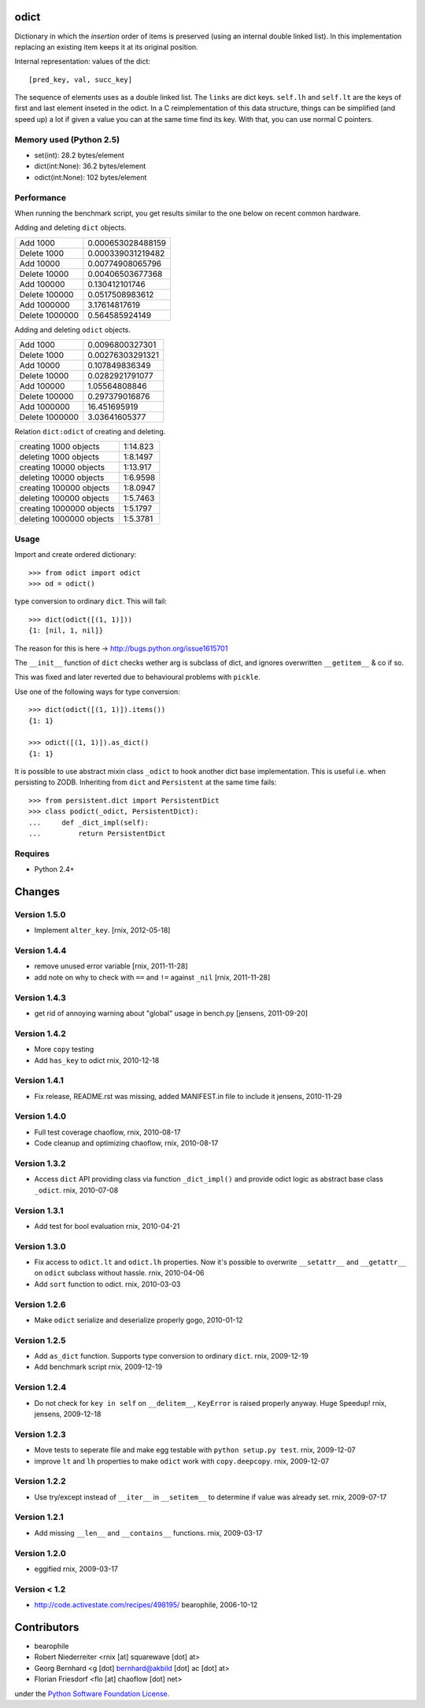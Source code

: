 odict
=====

Dictionary in which the *insertion* order of items is preserved (using an
internal double linked list). In this implementation replacing an existing 
item keeps it at its original position.

Internal representation: values of the dict::

    [pred_key, val, succ_key]

The sequence of elements uses as a double linked list. The ``links`` are dict
keys. ``self.lh`` and ``self.lt`` are the keys of first and last element 
inseted in the odict. In a C reimplementation of this data structure, things 
can be simplified (and speed up) a lot if given a value you can at the same 
time find its key. With that, you can use normal C pointers.

Memory used (Python 2.5)
------------------------

- set(int): 28.2 bytes/element

- dict(int:None): 36.2 bytes/element

- odict(int:None): 102 bytes/element

Performance
-----------

When running the benchmark script, you get results similar to the one below
on recent common hardware.

Adding and deleting ``dict`` objects.

+----------------+-------------------+
| Add 1000       | 0.000653028488159 |
+----------------+-------------------+
| Delete 1000    | 0.000339031219482 |
+----------------+-------------------+
| Add 10000      | 0.00774908065796  |
+----------------+-------------------+
| Delete 10000   | 0.00406503677368  |
+----------------+-------------------+
| Add 100000     | 0.130412101746    |
+----------------+-------------------+
| Delete 100000  | 0.0517508983612   |
+----------------+-------------------+
| Add 1000000    | 3.17614817619     |
+----------------+-------------------+
| Delete 1000000 | 0.564585924149    |
+----------------+-------------------+

Adding and deleting ``odict`` objects.

+----------------+------------------+
| Add 1000       | 0.0096800327301  |
+----------------+------------------+
| Delete 1000    | 0.00276303291321 |
+----------------+------------------+
| Add 10000      | 0.107849836349   |
+----------------+------------------+
| Delete 10000   | 0.0282921791077  |
+----------------+------------------+
| Add 100000     | 1.05564808846    |
+----------------+------------------+
| Delete 100000  | 0.297379016876   |
+----------------+------------------+
| Add 1000000    | 16.451695919     |
+----------------+------------------+
| Delete 1000000 | 3.03641605377    |
+----------------+------------------+

Relation ``dict:odict`` of creating and deleting.


+--------------------------+----------+
| creating 1000 objects    | 1:14.823 |
+--------------------------+----------+
| deleting 1000 objects    | 1:8.1497 |
+--------------------------+----------+
| creating 10000 objects   | 1:13.917 |
+--------------------------+----------+
| deleting 10000 objects   | 1:6.9598 |
+--------------------------+----------+
| creating 100000 objects  | 1:8.0947 |
+--------------------------+----------+
| deleting 100000 objects  | 1:5.7463 |
+--------------------------+----------+
| creating 1000000 objects | 1:5.1797 |
+--------------------------+----------+
| deleting 1000000 objects | 1:5.3781 |
+--------------------------+----------+

Usage
-----

Import and create ordered dictionary::

    >>> from odict import odict
    >>> od = odict()

type conversion to ordinary ``dict``. This will fail::

    >>> dict(odict([(1, 1)]))
    {1: [nil, 1, nil]}

The reason for this is here -> http://bugs.python.org/issue1615701

The ``__init__`` function of ``dict`` checks wether arg is subclass of dict,
and ignores overwritten ``__getitem__`` & co if so.

This was fixed and later reverted due to behavioural problems with ``pickle``.

Use one of the following ways for type conversion::

    >>> dict(odict([(1, 1)]).items())
    {1: 1}
    
    >>> odict([(1, 1)]).as_dict()
    {1: 1}

It is possible to use abstract mixin class ``_odict`` to hook another dict base
implementation. This is useful i.e. when persisting to ZODB. Inheriting from
``dict`` and ``Persistent`` at the same time fails::

    >>> from persistent.dict import PersistentDict 
    >>> class podict(_odict, PersistentDict):
    ...     def _dict_impl(self):
    ...         return PersistentDict


Requires
--------

- Python 2.4+


Changes
=======

Version 1.5.0
-------------

- Implement ``alter_key``.
  [rnix, 2012-05-18]

Version 1.4.4
-------------

- remove unused error variable
  [rnix, 2011-11-28]

- add note on why to check with ``==`` and ``!=`` against ``_nil``
  [rnix, 2011-11-28]

Version 1.4.3
-------------

- get rid of annoying warning about "global" usage in bench.py
  [jensens, 2011-09-20]

Version 1.4.2
-------------

- More ``copy`` testing

- Add ``has_key`` to odict
  rnix, 2010-12-18

Version 1.4.1
-------------

- Fix release, README.rst was missing, added MANIFEST.in file to include it
  jensens, 2010-11-29

Version 1.4.0
-------------

- Full test coverage
  chaoflow, rnix, 2010-08-17

- Code cleanup and optimizing
  chaoflow, rnix, 2010-08-17

Version 1.3.2
-------------

- Access ``dict`` API providing class via function ``_dict_impl()`` and
  provide odict logic as abstract base class ``_odict``.
  rnix, 2010-07-08

Version 1.3.1
-------------

- Add test for bool evaluation
  rnix, 2010-04-21

Version 1.3.0
-------------

- Fix access to ``odict.lt`` and ``odict.lh`` properties. Now it's possible
  to overwrite ``__setattr__`` and ``__getattr__`` on ``odict`` subclass
  without hassle.
  rnix, 2010-04-06

- Add ``sort`` function to odict.
  rnix, 2010-03-03

Version 1.2.6
-------------

- Make ``odict`` serialize and deserialize properly
  gogo, 2010-01-12

Version 1.2.5
-------------

- Add ``as_dict`` function. Supports type conversion to ordinary ``dict``.
  rnix, 2009-12-19

- Add benchmark script
  rnix, 2009-12-19

Version 1.2.4
-------------

- Do not check for ``key in self`` on ``__delitem__``, ``KeyError`` is raised
  properly anyway. Huge Speedup!
  rnix, jensens, 2009-12-18

Version 1.2.3
-------------

- Move tests to seperate file and make egg testable with 
  ``python setup.py test``.
  rnix, 2009-12-07

- improve ``lt`` and ``lh`` properties to make ``odict`` work with 
  ``copy.deepcopy``.
  rnix, 2009-12-07

Version 1.2.2
-------------

- Use try/except instead of ``__iter__`` in ``__setitem__`` to determine if
  value was already set.
  rnix, 2009-07-17

Version 1.2.1
-------------

- Add missing ``__len__`` and ``__contains__`` functions.
  rnix, 2009-03-17
   
Version 1.2.0
-------------

- eggified
  rnix, 2009-03-17

Version < 1.2
-------------

- http://code.activestate.com/recipes/498195/
  bearophile, 2006-10-12
 
Contributors
============
  
- bearophile

- Robert Niederreiter <rnix [at] squarewave [dot] at>

- Georg Bernhard <g [dot] bernhard@akbild [dot] ac [dot] at>

- Florian Friesdorf <flo [at] chaoflow [dot] net>

under the `Python Software Foundation License 
<http://www.opensource.org/licenses/PythonSoftFoundation.php>`_.
